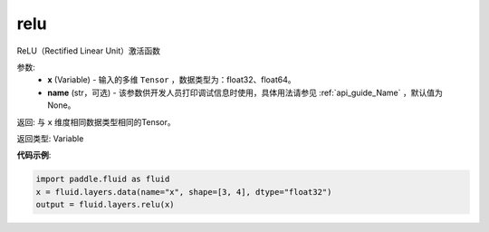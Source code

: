 .. _cn_api_fluid_layers_relu:

relu
-------------------------------

.. py:function:: paddle.fluid.layers.relu(x, name=None)

ReLU（Rectified Linear Unit）激活函数

.. math::Out=max(0,x)


参数:
  - **x** (Variable) - 输入的多维 ``Tensor`` ，数据类型为：float32、float64。
  - **name** (str，可选) - 该参数供开发人员打印调试信息时使用，具体用法请参见 :ref:`api_guide_Name` ，默认值为None。

返回: 与 ``x`` 维度相同数据类型相同的Tensor。

返回类型: Variable

**代码示例**:

..  code-block:: python

    import paddle.fluid as fluid
    x = fluid.layers.data(name="x", shape=[3, 4], dtype="float32")
    output = fluid.layers.relu(x)
